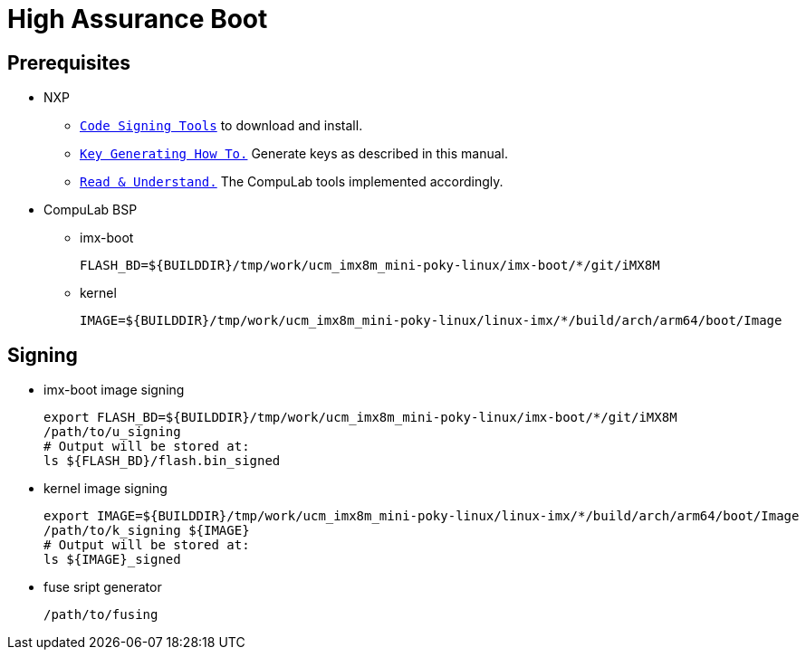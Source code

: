 # High Assurance Boot

## Prerequisites
* NXP
** https://www.nxp.com/design/i.mx-developer-resources/i.mx-software-and-development-tool:IMX-SW[`Code Signing Tools`] to download and install.
** https://source.codeaurora.org/external/imx/uboot-imx/plain/doc/imx/habv4/introduction_habv4.txt?h=imx_v2018.03_4.14.98_2.0.0_ga[`Key Generating How To.`] Generate keys as described in this manual.
** https://source.codeaurora.org/external/imx/uboot-imx/plain/doc/imx/habv4/guides/mx8m_mx8mm_secure_boot.txt?h=imx_v2018.03_4.14.98_2.0.0_ga[`Read & Understand.`] The CompuLab tools implemented accordingly.

* CompuLab BSP
** imx-boot
[source,console]
FLASH_BD=${BUILDDIR}/tmp/work/ucm_imx8m_mini-poky-linux/imx-boot/*/git/iMX8M

** kernel
[source,console]
IMAGE=${BUILDDIR}/tmp/work/ucm_imx8m_mini-poky-linux/linux-imx/*/build/arch/arm64/boot/Image

## Signing
* imx-boot image signing
[source,console]
export FLASH_BD=${BUILDDIR}/tmp/work/ucm_imx8m_mini-poky-linux/imx-boot/*/git/iMX8M
/path/to/u_signing
# Output will be stored at:
ls ${FLASH_BD}/flash.bin_signed

* kernel image signing
[source,console]
export IMAGE=${BUILDDIR}/tmp/work/ucm_imx8m_mini-poky-linux/linux-imx/*/build/arch/arm64/boot/Image
/path/to/k_signing ${IMAGE}
# Output will be stored at:
ls ${IMAGE}_signed

* fuse sript generator
[source,console]
/path/to/fusing
